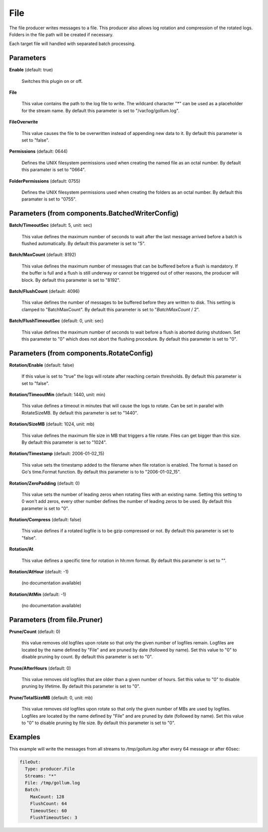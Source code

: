 .. Autogenerated by Gollum RST generator (docs/generator/*.go)

File
====

The file producer writes messages to a file. This producer also allows log
rotation and compression of the rotated logs. Folders in the file path will
be created if necessary.

Each target file will handled with separated batch processing.




Parameters
----------

**Enable** (default: true)

  Switches this plugin on or off.
  

**File**

  This value contains the path to the log file to write. The wildcard character "*"
  can be used as a placeholder for the stream name.
  By default this parameter is set to "/var/log/gollum.log".
  
  

**FileOverwrite**

  This value causes the file to be overwritten instead of appending new data
  to it.
  By default this parameter is set to "false".
  
  

**Permissions** (default: 0644)

  Defines the UNIX filesystem permissions used when creating
  the named file as an octal number.
  By default this paramater is set to "0664".
  
  

**FolderPermissions** (default: 0755)

  Defines the UNIX filesystem permissions used when creating
  the folders as an octal number.
  By default this paramater is set to "0755".
  
  

Parameters (from components.BatchedWriterConfig)
------------------------------------------------

**Batch/TimeoutSec** (default: 5, unit: sec)

  This value defines the maximum number of seconds to wait after the last
  message arrived before a batch is flushed automatically.
  By default this parameter is set to "5".
  
  

**Batch/MaxCount** (default: 8192)

  This value defines the maximum number of messages that can be buffered
  before a flush is mandatory. If the buffer is full and a flush is still
  underway or cannot be triggered out of other reasons, the producer will block.
  By default this parameter is set to "8192".
  
  

**Batch/FlushCount** (default: 4096)

  This value defines the number of messages to be buffered before they are
  written to disk. This setting is clamped to "BatchMaxCount".
  By default this parameter is set to "`BatchMaxCount` / 2".
  
  

**Batch/FlushTimeoutSec** (default: 0, unit: sec)

  This value defines the maximum number of seconds to wait before
  a flush is aborted during shutdown. Set this parameter to "0" which does not abort
  the flushing procedure.
  By default this parameter is set to "0".
  
  

Parameters (from components.RotateConfig)
-----------------------------------------

**Rotation/Enable** (default: false)

  If this value is set to "true" the logs will rotate after reaching certain thresholds.
  By default this parameter is set to "false".
  
  

**Rotation/TimeoutMin** (default: 1440, unit: min)

  This value defines a timeout in minutes that will cause the logs to
  rotate. Can be set in parallel with RotateSizeMB.
  By default this parameter is set to "1440".
  
  

**Rotation/SizeMB** (default: 1024, unit: mb)

  This value defines the maximum file size in MB that triggers a file rotate.
  Files can get bigger than this size.
  By default this parameter is set to "1024".
  
  

**Rotation/Timestamp** (default: 2006-01-02_15)

  This value sets the timestamp added to the filename when file rotation
  is enabled. The format is based on Go's time.Format function.
  By default this parameter is to to "2006-01-02_15".
  
  

**Rotation/ZeroPadding** (default: 0)

  This value sets the number of leading zeros when rotating files with
  an existing name. Setting this setting to 0 won't add zeros, every other
  number defines the number of leading zeros to be used.
  By default this parameter is set to "0".
  
  

**Rotation/Compress** (default: false)

  This value defines if a rotated logfile is to be gzip compressed or not.
  By default this parameter is set to "false".
  
  

**Rotation/At**

  This value defines a specific time for rotation in hh:mm format.
  By default this parameter is set to "".
  
  

**Rotation/AtHour** (default: -1)

  (no documentation available)
  

**Rotation/AtMin** (default: -1)

  (no documentation available)
  

Parameters (from file.Pruner)
-----------------------------

**Prune/Count** (default: 0)

  this value removes old logfiles upon rotate so that only the given
  number of logfiles remain. Logfiles are located by the name defined by "File"
  and are pruned by date (followed by name). Set this value to "0" to disable pruning by count.
  By default this parameter is set to "0".
  
  

**Prune/AfterHours** (default: 0)

  This value removes old logfiles that are older than a given number
  of hours. Set this value to "0" to disable pruning by lifetime.
  By default this parameter is set to "0".
  
  

**Prune/TotalSizeMB** (default: 0, unit: mb)

  This value removes old logfiles upon rotate so that only the
  given number of MBs are used by logfiles. Logfiles are located by the name
  defined by "File" and are pruned by date (followed by name).
  Set this value to "0" to disable pruning by file size.
  By default this parameter is set to "0".
  
  

Examples
--------

This example will write the messages from all streams to `/tmp/gollum.log`
after every 64 message or after 60sec:

.. code-block:: yaml

	 fileOut:
	   Type: producer.File
	   Streams: "*"
	   File: /tmp/gollum.log
	   Batch:
	     MaxCount: 128
	     FlushCount: 64
	     TimeoutSec: 60
	     FlushTimeoutSec: 3






